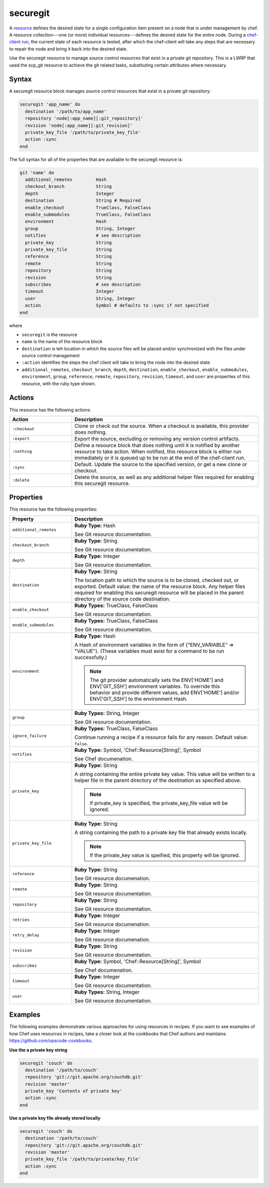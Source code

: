 =====================================================
securegit
=====================================================

A `resource <http://docs.chef.io/resource.html>`_ defines the desired state for a single configuration item present on a node that is under management by chef. A resource collection---one (or more) individual resources---defines the desired state for the entire node. During a `chef-client run <http://docs.chef.io/chef_client.html#the-chef-client-title-run>`_, the current state of each resource is tested, after which the chef-client will take any steps that are necessary to repair the node and bring it back into the desired state.

Use the securegit resource to manage source control resources that exist in a private git repository. This is a LWRP that used the scp_git resource to achieve the git related tasks, substituting certain attributes where necessary.


Syntax
=====================================================
A securegit resource block manages source control resources that exist in a private git repository:

.. code-block:: ruby

   securegit 'app_name' do
     destination '/path/to/app_name'
     repository 'node[:app_name][:git_repository]'
     revision 'node[:app_name][:git_revision]'
     private_key_file '/path/to/private_key_file'
     action :sync
   end

The full syntax for all of the properties that are available to the securegit resource is:

.. code-block:: ruby

   git 'name' do
     additional_remotes         Hash
     checkout_branch            String
     depth                      Integer
     destination                String # Required
     enable_checkout            TrueClass, FalseClass
     enable_submodules          TrueClass, FalseClass
     environment                Hash
     group                      String, Integer
     notifies                   # see description
     private_key                String
     private_key_file           String
     reference                  String
     remote                     String
     repository                 String
     revision                   String
     subscribes                 # see description
     timeout                    Integer
     user                       String, Integer
     action                     Symbol # defaults to :sync if not specified
   end

where

* ``securegit`` is the resource
* ``name`` is the name of the resource block
* ``destination`` is teh location in which the source files will be placed and/or synchronized with the files under source control management
* ``:action`` identifies the steps the chef client will take to bring the node into the desired state
* ``additional_remotes``, ``checkout_branch``, ``depth``, ``destination``, ``enable_checkout``, ``enable_submodules``, ``environment``, ``group``, ``reference``, ``remote``, ``repository``, ``revision``, ``timeout``, and ``user`` are properties of this resource, with the ruby type shown. 

Actions
=====================================================
This resource has the following actions:

.. list-table::
   :widths: 150 450
   :header-rows: 1

   * - Action
     - Description
   * - ``:checkout``
     - Clone or check out the source. When a checkout is available, this provider does nothing.
   * - ``:export``
     - Export the source, excluding or removing any version control artifacts.
   * - ``:nothing``
     - Define a resource block that does nothing until it is notified by another resource to take action. When notified, this resource block is either run immediately or it is queued up to be run at the end of the chef-client run.
   * - ``:sync``
     - Default. Update the source to the specified version, or get a new clone or checkout.
   * - ``:delete``
     - Delete the source, as well as any additional helper files required for enabling this securegit resource.

Properties
=====================================================
This resource has the following properties:

.. list-table::
   :widths: 150 450
   :header-rows: 1

   * - Property
     - Description
   * - ``additional_remotes``
     - **Ruby Type:** Hash

       See Git resource documentation.
   * - ``checkout_branch``
     - **Ruby Type:** String

       See Git resource documentation.
   * - ``depth``
     - **Ruby Type:** Integer

       See Git resource documentation.
   * - ``destination``
     - **Ruby Type:** String

       The location path to which the source is to be cloned, checked out, or exported. Default value: the name of the resource block. Any helper files required for enabling this securegit resource will be placed in the parent directory of the source code destination.
   * - ``enable_checkout``
     - **Ruby Types:** TrueClass, FalseClass

       See Git resource documentation.
   * - ``enable_submodules``
     - **Ruby Types:** TrueClass, FalseClass

       See Git resource documentation.
   * - ``environment``
     - **Ruby Type:** Hash

       A Hash of environment variables in the form of {"ENV_VARIABLE" => "VALUE"}. (These variables must exist for a command to be run successfully.)

       .. note:: The git provider automatically sets the ENV['HOME'] and ENV['GIT_SSH'] environment variables. To override this behavior and provide different values, add ENV['HOME'] and/or ENV['GIT_SSH'] to the environment Hash.
   * - ``group``
     - **Ruby Types:** String, Integer

       See Git resource documentation.
   * - ``ignore_failure``
     - **Ruby Types:** TrueClass, FalseClass

       Continue running a recipe if a resource fails for any reason. Default value: ``false``.
   * - ``notifies``
     - **Ruby Type:** Symbol, 'Chef::Resource[String]', Symbol

       See Chef documenation.
   * - ``private_key``
     - **Ruby Type:** String

       A string containing the entire private key value. This value will be written to a helper file in the parent directory of the destination as specified above.

       .. note:: If private_key is specified, the private_key_file value will be ignored.
   * - ``private_key_file``
     - **Ruby Type:** String

       A string containing the path to a private key file that already exists locally.

       .. note:: If the private_key value is speified, this property will be ignored.
   * - ``reference``
     - **Ruby Type:** String

       See Git resource documenation.
   * - ``remote``
     - **Ruby Type:** String

       See Git resource documentation.
   * - ``repository``
     - **Ruby Type:** String

       See Git resource documentation.
   * - ``retries``
     - **Ruby Type:** Integer

       See Git resource documenation.
   * - ``retry_delay``
     - **Ruby Type:** Integer

       See Git resource documenation.
   * - ``revision``
     - **Ruby Type:** String

       See Git resource documentation.
   * - ``subscribes``
     - **Ruby Type:** Symbol, 'Chef::Resource[String]', Symbol

       See Chef documenation.
   * - ``timeout``
     - **Ruby Type:** Integer

       See Git resource documentation.
   * - ``user``
     - **Ruby Types:** String, Integer

       See Git resource documentation.
 

Examples
=====================================================
The following examples demonstrate various approaches for using resources in recipes. If you want to see examples of how Chef uses resources in recipes, take a closer look at the cookbooks that Chef authors and maintains: https://github.com/opscode-cookbooks.

**Use the a private key string**

.. code-block:: ruby

   securegit 'couch' do
     destination '/path/to/couch'
     repository 'git://git.apache.org/couchdb.git'
     revision 'master'
     private_key 'Contents of private key'
     action :sync
   end

**Use a private key file already stored locally**

.. code-block:: ruby

   securegit 'couch' do
     destination '/path/to/couch'
     repository 'git://git.apache.org/couchdb.git'
     revision 'master'
     private_key_file '/path/to/private/key_file'
     action :sync
   end
